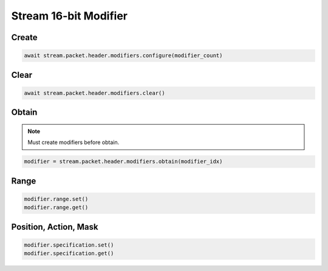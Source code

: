 Stream 16-bit Modifier
=========================


Create
---------------------

.. code-block:: python

    await stream.packet.header.modifiers.configure(modifier_count)



Clear
---------------------

.. code-block:: python

    await stream.packet.header.modifiers.clear()



Obtain
-------------------------

.. note::

    Must create modifiers before obtain.

.. code-block:: python

    modifier = stream.packet.header.modifiers.obtain(modifier_idx)


Range
-------------------------

.. code-block:: python

    modifier.range.set()
    modifier.range.get()


Position, Action, Mask
----------------------

.. code-block:: python

    modifier.specification.set()
    modifier.specification.get()